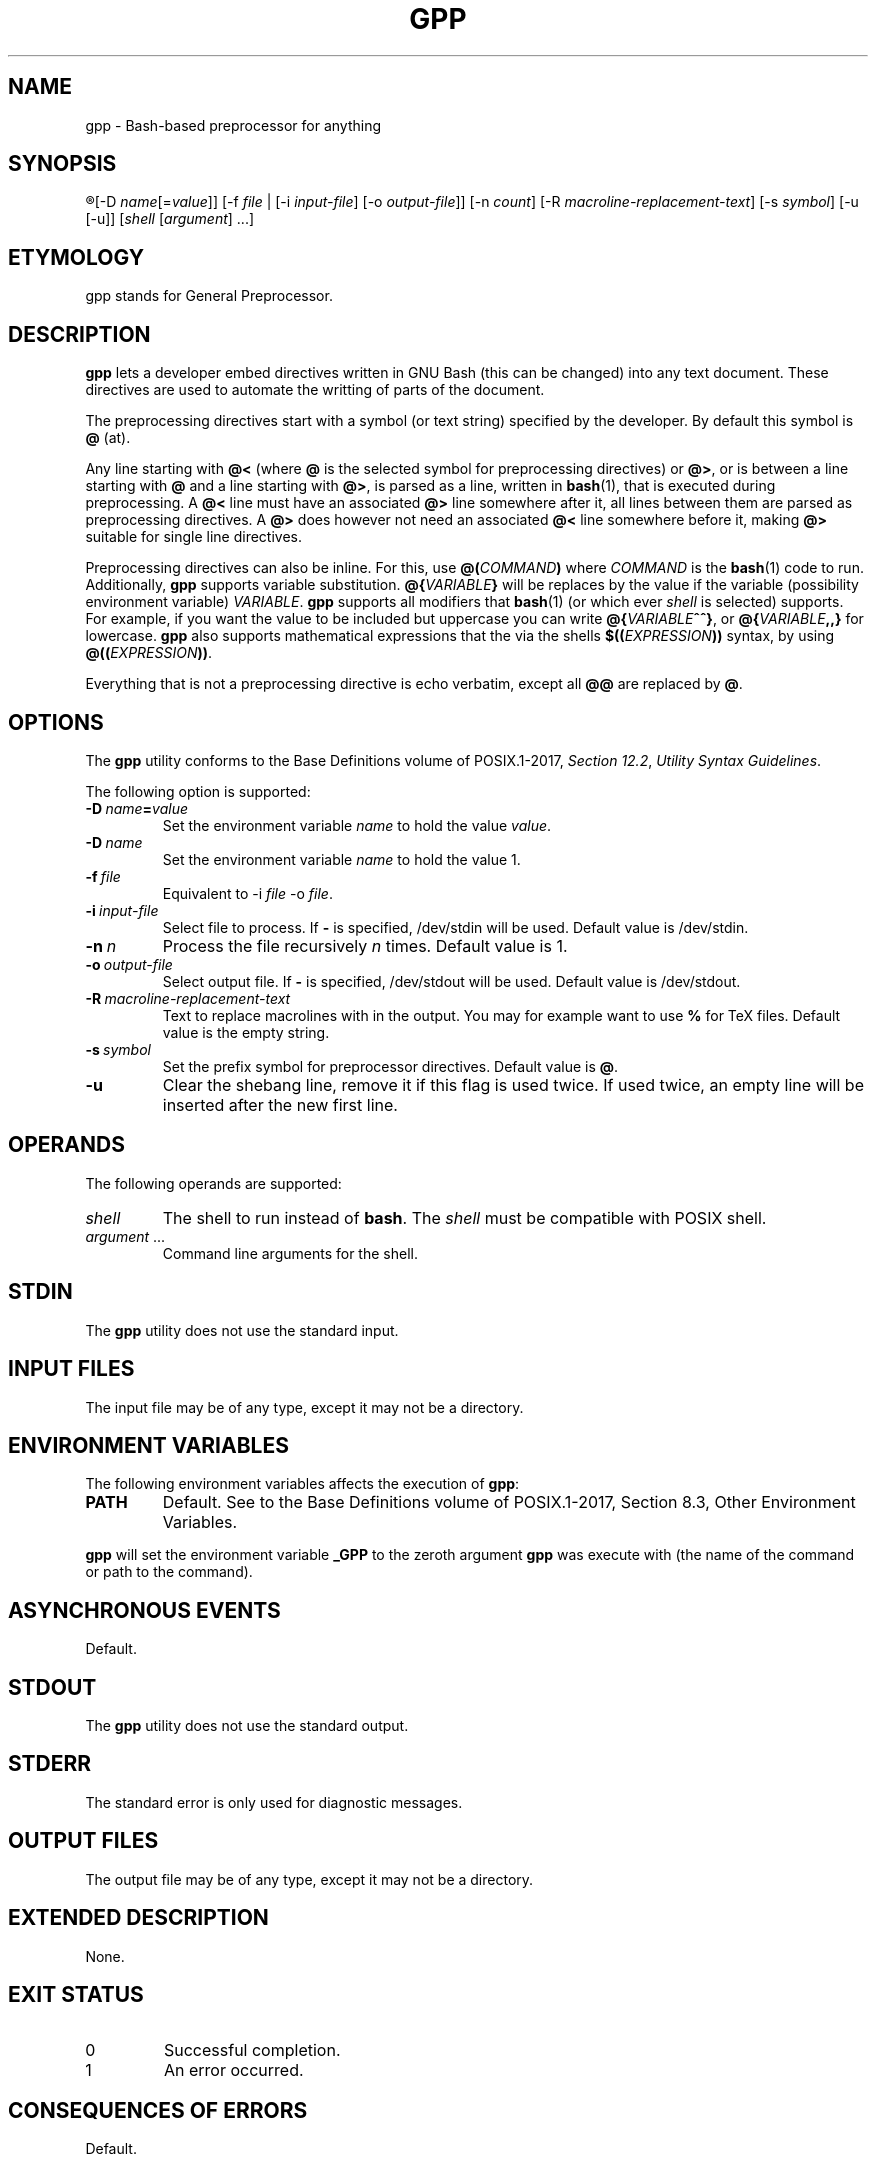 .TH GPP 1 gpp
.SH NAME
gpp - Bash-based preprocessor for anything

.SH SYNOPSIS
.R gpp
[-D
.IR name [= value ]]
[-f
.I file
| [-i
.IR input-file ]
[-o
.IR output-file ]]
[-n
.IR count ]
[-R
.IR macroline-replacement-text ]
[-s
.IR symbol ]
[-u [-u]]
.RI [ shell
.RI [ argument ]\ ...]

.SH ETYMOLOGY
gpp stands for General Preprocessor.

.SH DESCRIPTION
.B gpp
lets a developer embed directives written in GNU Bash
(this can be changed) into any text document. These
directives are used to automate the writting of parts
of the document.
.PP
The preprocessing directives start with a symbol (or
text string) specified by the developer. By default
this symbol is
.B @
(at).
.PP
Any line starting with 
.B @<
(where
.B @
is the selected symbol for preprocessing directives) or
.BR @> ,
or is between a line starting with
.B @
and a line starting with
.BR @> ,
is parsed as a line, written in
.BR bash (1),
that is executed during preprocessing. A
.B @<
line must have an associated
.B @>
line somewhere after it, all lines between them are
parsed as preprocessing directives. A
.B @>
does however not need an associated
.B @<
line somewhere before it, making
.B @>
suitable for single line directives.
.PP
Preprocessing directives can also be inline. For this, use
.BI @( COMMAND )
where
.I COMMAND
is the
.BR bash (1)
code to run. Additionally,
.B gpp
supports variable substitution.
.BI @{ VARIABLE }
will be replaces by the value if the variable
(possibility environment variable)
.IR VARIABLE .
.B gpp
supports all modifiers that
.BR bash (1)
(or which ever
.I shell
is selected) supports. For example, if you want the
value to be included but uppercase you can write
.BR @{ \fIVARIABLE\fP ^^} ,
or
.BI @{ VARIABLE ,,}
for lowercase.
.B gpp
also supports mathematical expressions that the via
the shells
.BI $(( EXPRESSION ))
syntax, by using
.BR @(( \fIEXPRESSION\fP )) .
.PP
Everything that is not a preprocessing directive is
echo verbatim, except all
.B @@
are replaced by
.BR @ .

.SH OPTIONS
The
.B gpp
utility conforms to the Base Definitions volume of POSIX.1-2017,
.IR "Section 12.2" ,
.IR "Utility Syntax Guidelines" .
.PP
The following option is supported:
.TP
.BR \-D\  \fIname\fP\fB=\fP\fIvalue\fP
Set the environment variable \fIname\fP to hold
the value \fIvalue\fP.
.TP
.BR \-D\  \fIname\fP
Set the environment variable \fIname\fP to hold
the value 1.
.TP
.BI \-f\  file
Equivalent to \-i
.I file
\-o
.IR file .
.TP
.BI \-i\  input-file
Select file to process. If
.B -
is specified, /dev/stdin will be used.
Default value is /dev/stdin.
.TP
.BI \-n\  n
Process the file recursively
.I n
times. Default value is 1.
.TP
.BI \-o\  output-file
Select output file. If
.B -
is specified, /dev/stdout will be used.
Default value is /dev/stdout.
.TP
.BI \-R\  macroline-replacement-text
Text to replace macrolines with in the output.
You may for example want to use
.B %
for TeX files.
Default value is the empty string.
.TP
.BI \-s\  symbol
Set the prefix symbol for preprocessor directives.
Default value is
.BR @ .
.TP
.B \-u
Clear the shebang line, remove it if this flag
is used twice. If used twice, an empty line
will be inserted after the new first line.

.SH OPERANDS
The following operands are supported:
.TP
.I shell
The shell to run instead of
.BR bash .
The
.I shell
must be compatible with POSIX shell.
.TP
.IR argument \ ...
Command line arguments for the shell.

.SH STDIN
The
.B gpp
utility does not use the standard input.

.SH INPUT FILES
The input file may be of any type, except it may not be a directory.

.SH ENVIRONMENT VARIABLES
The following environment variables affects the execution of
.BR gpp :
.TP
.B PATH
Default. See to the Base Definitions volume of POSIX.1-2017, Section 8.3, Other Environment Variables.
.PP
.B gpp
will set the environment variable
.B _GPP
to the zeroth argument
.B gpp
was execute with (the name of the command or path to the command).

.SH ASYNCHRONOUS EVENTS
Default.

.SH STDOUT
The
.B gpp
utility does not use the standard output.

.SH STDERR
The standard error is only used for diagnostic messages.

.SH OUTPUT FILES
The output file may be of any type, except it may not be a directory.

.SH EXTENDED DESCRIPTION
None.

.SH EXIT STATUS
.TP
0
Successful completion.
.TP
1
An error occurred.

.SH CONSEQUENCES OF ERRORS
Default.

.SH APPLICATION USAGE
None.

.SH EXAMPLES
.SS Conditional hello world
This example only includes the
.RB \(dq "Hello world" \(dq
line if the environment variable
.B HELLO
is defined and is not empty.
.PP
.nf
@>if [ -z "$HELLO" ]; the
Hello world
@>fi
.fi

.SS Mutliline preprocessor directive
This example creates the function
.BR uppercase ()
that convert lower case ASCII leters to uper case.
.PP
.nf
@<uppercase () {
	lower=qwertyuiopasdfghjklzxcvbnm
	upper=QWERTYUIOPASDFGHJKLZXCVBNM
	sed y/$lower/$upper/ <<<"$*"
@>}
.fi

.SS Inline directives
This example uses the
.BR uppercase ()
function above to convert the user's username
to upper case. If the user's username is
.BR john ,
the code will expand to
.B You are logged in as JOHN.
.PP
.nf
You are logged in as @(uppercase $USER).
.fi

.SS Variable expansions
In this example, if the user's username
.BR john ,
the code will expand to
.B You are logged in as john.
.PP
.nf
You are logged in as @{USER}.
.fi

.SS Variable expansion with substitution
This example uses a substitution mechanism in Bash to
convert the first letter in a variable to upper case.
In this example, if the user's username
.BR john ,
the code will expand to
.B You are logged in as John.
.PP
.nf
You are logged in as @{USER^}.
.fi

.SS Include paths
This example lets the user define a colon-separated
list of paths, in the
.B INCLUDEPATH
environment variable, in which to look for files to
either include directly into the source that is being
preprocessed, using the
.BR include_verbatim ()
function, directly into the preprocessor, using the
.BR include ()
function, or into the source that is being processed
but after preprocessing it with
.BR gpp ,
using the
.BR include_verbatim ()
and piping it into
.BR gpp .
.PP
.nf
locate () (
	IFS=:
	for d in $INCLUDEPATH; do
		if [ -f \(dq$d/$1\(dq ]; then
			printf \(aq%s\en\(aq \(dq$d/$1\(dq
			exit 0
		fi
	done
	printf \(aqCannot locate %s\en\(aq \(dq$1\(dq >&2
	exit 1
)

includex () {
	local method
	local file
	set -e
	method=\(dq$1\(dq
	file=\(dq$2\(dq
	test -n \(dq$method\(dq
	test -n \(dq$file\(dq
	shift 2
	$method -- \(dq$(locate \(dq$file\(dq)\(dq \(dq$@\(dq
}

include () {
	locatex . \(dq$@\(dq
}

include_verbatim () {
	locatex cat \(dq$@\(dq
}
.fi

.SH RATIONALE
Programmers need more automation when we write software
and documentation. An unrestricted preprocessor lets
you automate just about anything. Of course, it can be
used for anything, must just writing software and
documentation. Preprocessing can be used for more than
automation, it can also be used to increase the flexibility
of the work.
.PP
C is one of the few languages that includes a preprocessor,
some times it is not enough; and all languages need
preprocessors.

.SH NOTES
None.

.SH BUGS
None.

.SH FUTURE DIRECTIONS
None.

.SH SEE ALSO
.BR bash (1),
.BR jpp (1),
.BR cpp (1),
.BR env (1)
